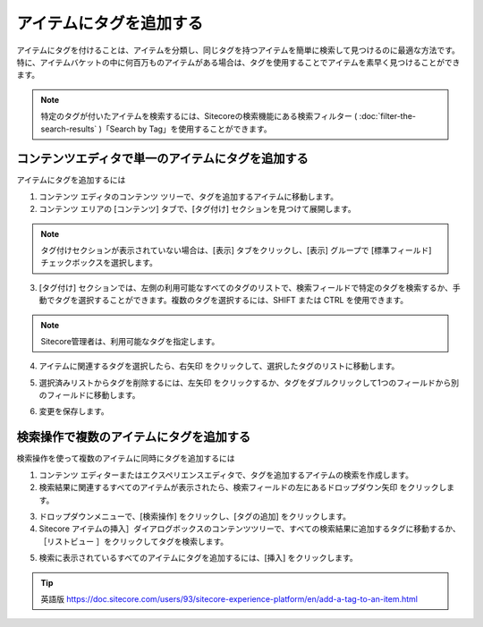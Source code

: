 ########################
アイテムにタグを追加する
########################

アイテムにタグを付けることは、アイテムを分類し、同じタグを持つアイテムを簡単に検索して見つけるのに最適な方法です。特に、アイテムバケットの中に何百万ものアイテムがある場合は、タグを使用することでアイテムを素早く見つけることができます。

.. note:: 特定のタグが付いたアイテムを検索するには、Sitecoreの検索機能にある検索フィルター ( :doc:`filter-the-search-results` )「Search by Tag」を使用することができます。

****************************************************
コンテンツエディタで単一のアイテムにタグを追加する
****************************************************

アイテムにタグを追加するには

1. コンテンツ エディタのコンテンツ ツリーで、タグを追加するアイテムに移動します。

2. コンテンツ エリアの [コンテンツ] タブで、[タグ付け] セクションを見つけて展開します。

.. note:: タグ付けセクションが表示されていない場合は、[表示] タブをクリックし、[表示] グループで [標準フィールド] チェックボックスを選択します。

3. [タグ付け] セクションでは、左側の利用可能なすべてのタグのリストで、検索フィールドで特定のタグを検索するか、手動でタグを選択することができます。複数のタグを選択するには、SHIFT または CTRL を使用できます。

.. image:: images/15eafd355c8754.png
   :align: center
   :width: 400px
   :alt: アイテムにタグを追加する

.. note:: Sitecore管理者は、利用可能なタグを指定します。

4. アイテムに関連するタグを選択したら、右矢印 |icon1| をクリックして、選択したタグのリストに移動します。

.. |icon1| image:: images/15eafd355cedaa.png

5. 選択済みリストからタグを削除するには、左矢印 |icon2| をクリックするか、タグをダブルクリックして1つのフィールドから別のフィールドに移動します。

.. |icon2| image:: images/15eafd355d544f.png

6. 変更を保存します。

*****************************************
検索操作で複数のアイテムにタグを追加する
*****************************************

検索操作を使って複数のアイテムに同時にタグを追加するには

1. コンテンツ エディターまたはエクスペリエンスエディタで、タグを追加するアイテムの検索を作成します。

2. 検索結果に関連するすべてのアイテムが表示されたら、検索フィールドの左にあるドロップダウン矢印 |icon3|  をクリックします。

.. |icon3| image:: images/15eafd355db7ef.png

3. ドロップダウンメニューで、[検索操作] をクリックし、[タグの追加] をクリックします。
 
4. Sitecore アイテムの挿入］ダイアログボックスのコンテンツツリーで、すべての検索結果に追加するタグに移動するか、［リストビュー |icon4| ］をクリックしてタグを検索します。

.. |icon4| image:: images/15eafd355e28e2.png

.. image:: images/15eafd355e8698.png
   :align: center
   :width: 400px
   :alt: 検索操作で複数のアイテムにタグを追加する

5. 検索に表示されているすべてのアイテムにタグを追加するには、[挿入] をクリックします。


.. tip:: 英語版 https://doc.sitecore.com/users/93/sitecore-experience-platform/en/add-a-tag-to-an-item.html


